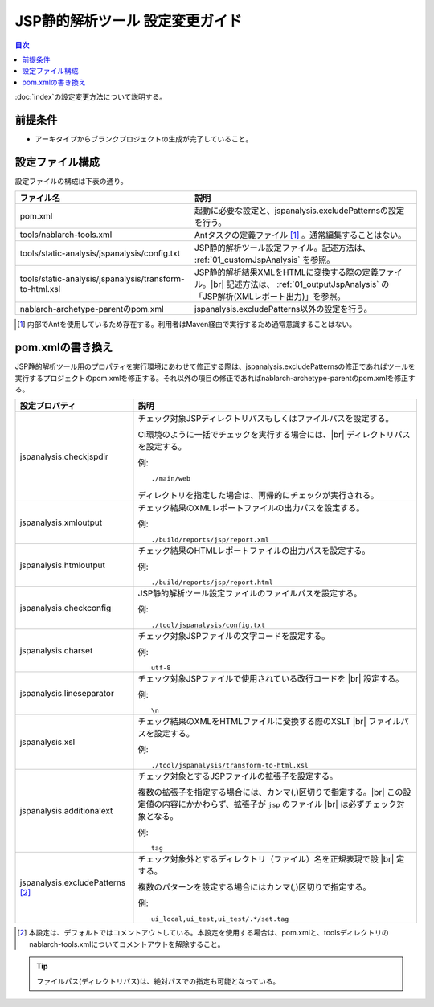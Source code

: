 ====================================
JSP静的解析ツール 設定変更ガイド
====================================

.. contents:: 目次
  :depth: 2
  :local:

:doc:`index`\ の設定変更方法について説明する。

前提条件
--------

* アーキタイプからブランクプロジェクトの生成が完了していること。


設定ファイル構成
----------------

設定ファイルの構成は下表の通り。

.. list-table::
  :header-rows: 1
  :class: white-space-normal
  :widths: 10,13


  * - ファイル名
    - 説明

  * - pom.xml
    - 起動に必要な設定と、jspanalysis.excludePatternsの設定を行う。

  * - tools/nablarch-tools.xml
    - Antタスクの定義ファイル [1]_ 。通常編集することはない。

  * - tools/static-analysis/jspanalysis/config.txt
    - JSP静的解析ツール設定ファイル。記述方法は、 :ref:`01_customJspAnalysis` を参照。

  * - tools/static-analysis/jspanalysis/transform-to-html.xsl
    - JSP静的解析結果XMLをHTMLに変換する際の定義ファイル。|br|
      記述方法は、 :ref:`01_outputJspAnalysis` の「JSP解析(XMLレポート出力)」を参照。

  * - nablarch-archetype-parentのpom.xml
    - jspanalysis.excludePatterns以外の設定を行う。




.. [1] 内部でAntを使用しているため存在する。利用者はMaven経由で実行するため通常意識することはない。

.. _01_customJspAnalysisProp:

pom.xmlの書き換え
-----------------------------------------------
JSP静的解析ツール用のプロパティを実行環境にあわせて修正する際は、jspanalysis.excludePatternsの修正であればツールを実行するプロジェクトのpom.xmlを修正する。それ以外の項目の修正であればnablarch-archetype-parentのpom.xmlを修正する。

================================  ======================================================================================
設定プロパティ                    説明
================================  ======================================================================================
jspanalysis.checkjspdir           チェック対象JSPディレクトリパスもしくはファイルパスを設定する。

                                  CI環境のように一括でチェックを実行する場合には、|br|
                                  ディレクトリパスを設定する。

                                  例::

                                     ./main/web

                                  ディレクトリを指定した場合は、再帰的にチェックが実行される。

jspanalysis.xmloutput             チェック結果のXMLレポートファイルの出力パスを設定する。

                                  例::

                                     ./build/reports/jsp/report.xml

jspanalysis.htmloutput            チェック結果のHTMLレポートファイルの出力パスを設定する。

                                  例::

                                     ./build/reports/jsp/report.html

jspanalysis.checkconfig           JSP静的解析ツール設定ファイルのファイルパスを設定する。

                                  例::

                                    ./tool/jspanalysis/config.txt

jspanalysis.charset               チェック対象JSPファイルの文字コードを設定する。

                                  例::

                                     utf-8

jspanalysis.lineseparator         チェック対象JSPファイルで使用されている改行コードを |br|
                                  設定する。

                                  例::

                                     \n

jspanalysis.xsl                   チェック結果のXMLをHTMLファイルに変換する際のXSLT |br|
                                  ファイルパスを設定する。

                                  例::

                                    ./tool/jspanalysis/transform-to-html.xsl

jspanalysis.additionalext         チェック対象とするJSPファイルの拡張子を設定する。

                                  複数の拡張子を指定する場合には、カンマ(,)区切りで指定する。|br|
                                  この設定値の内容にかかわらず、拡張子が ``jsp`` のファイル |br|
                                  は必ずチェック対象となる。

                                  例::

                                    tag

jspanalysis.excludePatterns [2]_  チェック対象外とするディレクトリ（ファイル）名を正規表現で設 |br|
                                  定する。

                                  複数のパターンを設定する場合にはカンマ(,)区切りで指定する。

                                  例::

                                    ui_local,ui_test,ui_test/.*/set.tag
================================  ======================================================================================

.. [2] 本設定は、デフォルトではコメントアウトしている。本設定を使用する場合は、pom.xmlと、toolsディレクトリのnablarch-tools.xmlについてコメントアウトを解除すること。

.. tip::

  ファイルパス(ディレクトリパス)は、絶対パスでの指定も可能となっている。

.. _how_to_setup_ant_view_in_eclipse_jsp_analysis:


.. |br| raw:: html

  <br />